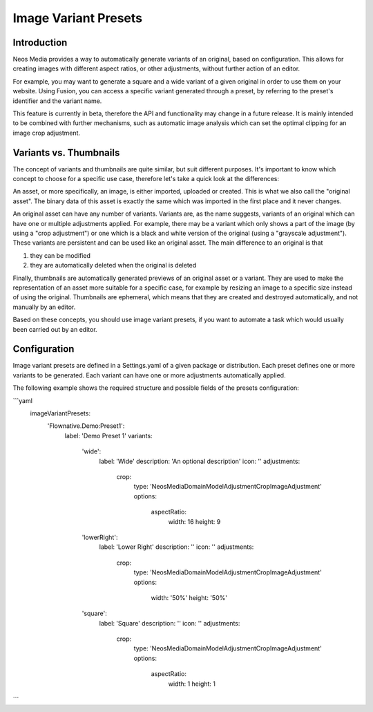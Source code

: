 =====================
Image Variant Presets
=====================

Introduction
------------

Neos Media provides a way to automatically generate variants of an original, based on configuration. This allows
for creating images with different aspect ratios, or other adjustments, without further action of an editor.

For example, you may want to generate a square and a wide variant of a given original in order to use them on
your website. Using Fusion, you can access a specific variant generated through a preset, by referring to the
preset's identifier and the variant name.

This feature is currently in beta, therefore the API and functionality may change in a future release. It is
mainly intended to be combined with further mechanisms, such as automatic image analysis which can set the optimal
clipping for an image crop adjustment.

Variants vs. Thumbnails
-----------------------
The concept of variants and thumbnails are quite similar, but suit different purposes. It's important to know
which concept to choose for a specific use case, therefore let's take a quick look at the differences:

An asset, or more specifically, an image, is either imported, uploaded or created. This is what we also call
the "original asset". The binary data of this asset is exactly the same which was imported in the first place
and it never changes.

An original asset can have any number of variants. Variants are, as the name suggests, variants of an original
which can have one or multiple adjustments applied. For example, there may be a variant which only shows a
part of the image (by using a "crop adjustment") or one which is a black and white version of the original
(using a "grayscale adjustment"). These variants are persistent and can be used like an original asset. The
main difference to an original is that

1. they can be modified
2. they are automatically deleted when the original is deleted

Finally, thumbnails are automatically generated previews of an original asset or a variant. They are used to
make the representation of an asset more suitable for a specific case, for example by resizing an image to
a specific size instead of using the original. Thumbnails are ephemeral, which means that they are created
and destroyed automatically, and not manually by an editor.

Based on these concepts, you should use image variant presets, if you want to automate a task which would
usually been carried out by an editor.

Configuration
-------------

Image variant presets are defined in a Settings.yaml of a given package or distribution. Each preset defines one
or more variants to be generated. Each variant can have one or more adjustments automatically applied.

The following example shows the required structure and possible fields of the presets configuration:

.. code-block:: yaml
```yaml
    imageVariantPresets:
      'Flownative.Demo:Preset1':
        label: 'Demo Preset 1'
        variants:
          'wide':
            label: 'Wide'
            description: 'An optional description'
            icon: ''
            adjustments:
              crop:
                type: 'Neos\Media\Domain\Model\Adjustment\CropImageAdjustment'
                options:
                  aspectRatio:
                    width: 16
                    height: 9
          'lowerRight':
            label: 'Lower Right'
            description: ''
            icon: ''
            adjustments:
              crop:
                type: 'Neos\Media\Domain\Model\Adjustment\CropImageAdjustment'
                options:
                  width: '50%'
                  height: '50%'
          'square':
            label: 'Square'
            description: ''
            icon: ''
            adjustments:
              crop:
                type: 'Neos\Media\Domain\Model\Adjustment\CropImageAdjustment'
                options:
                  aspectRatio:
                    width: 1
                    height: 1
```
